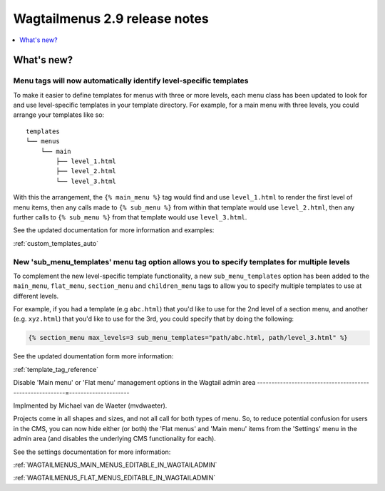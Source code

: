 ==============================
Wagtailmenus 2.9 release notes
==============================


.. contents::
    :local:
    :depth: 1


What's new?
===========


Menu tags will now automatically identify level-specific templates
------------------------------------------------------------------

To make it easier to define templates for menus with three or more levels, each menu class has been updated to look for and use level-specific templates in your template directory. For example, for a main menu with three levels, you could arrange your templates like so:
::

    templates
    └── menus
        └── main
            ├── level_1.html
            ├── level_2.html
            └── level_3.html

With this the arrangement, the ``{% main_menu %}`` tag would find and use ``level_1.html`` to render the first level of menu items, then any calls made to ``{% sub_menu %}`` from within that template would use ``level_2.html``, then any further calls to ``{% sub_menu %}`` from that template would use ``level_3.html``. 

See the updated documentation for more information and examples:

:ref:`custom_templates_auto`


New 'sub_menu_templates' menu tag option allows you to specify templates for multiple levels
---------------------------------------------------------------------------------------------

To complement the new level-specific template functionality, a new ``sub_menu_templates`` option has been added to the ``main_menu``, ``flat_menu``, ``section_menu`` and ``children_menu`` tags  to allow you to specify multiple templates to use at different levels.

For example, if you had a template (e.g ``abc.html``) that you'd like to use for the 2nd level of a section menu, and another (e.g. ``xyz.html``) that you'd like to use for the 3rd, you could specify that by doing the following:

.. code-block:: html
    
    {% section_menu max_levels=3 sub_menu_templates="path/abc.html, path/level_3.html" %}


See the updated doumentation form more information:

:ref:`template_tag_reference`


Disable 'Main menu' or 'Flat menu' management options in the Wagtail admin area
---------------------------------------------------------=---------------------

Implmented by Michael van de Waeter (mvdwaeter).

Projects come in all shapes and sizes, and not all call for both types of menu. So, to reduce potential confusion for users in the CMS, you can now hide either (or both) the 'Flat menus' and 'Main menu' items from the 'Settings' menu in the admin area (and disables the underlying CMS functionality for each).

See the settings documentation for more information:

:ref:`WAGTAILMENUS_MAIN_MENUS_EDITABLE_IN_WAGTAILADMIN`

:ref:`WAGTAILMENUS_FLAT_MENUS_EDITABLE_IN_WAGTAILADMIN`
